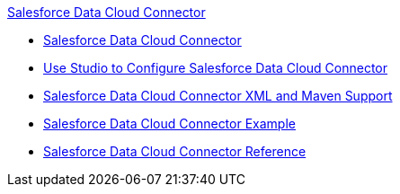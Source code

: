 .xref:index.adoc[Salesforce Data Cloud Connector]
* xref:index.adoc[Salesforce Data Cloud Connector]
* xref:salesforce-cdp-connector-studio.adoc[Use Studio to Configure Salesforce Data Cloud Connector]
* xref:salesforce-cdp-connector-xml-maven.adoc[Salesforce Data Cloud Connector XML and Maven Support]
* xref:salesforce-cdp-connector-examples.adoc[Salesforce Data Cloud Connector Example]
* xref:salesforce-cdp-connector-reference.adoc[Salesforce Data Cloud Connector Reference]

